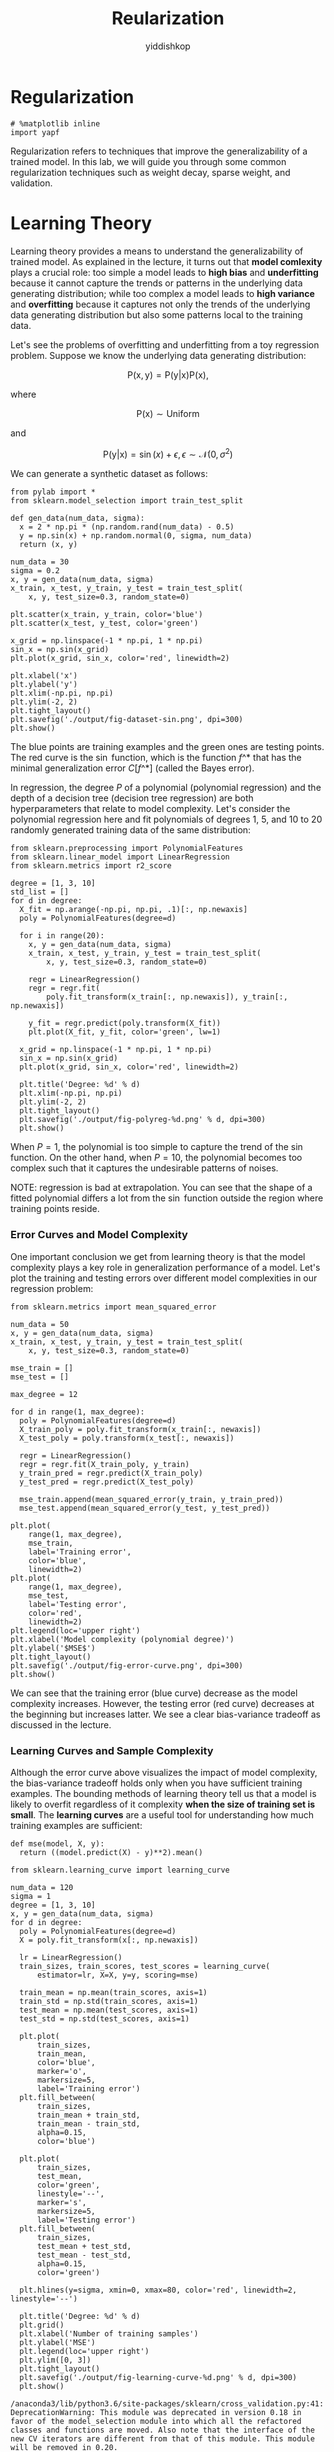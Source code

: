 # -*- org-export-babel-evaluate: nil -*-
#+PROPERTY: header-args :eval never-export
#+HTML_HEAD: <link rel="stylesheet" type="text/css" href="path to your .css file" >
#+HTML_HEAD: <script src="path to your .js file"></script>
#+HTML_HEAD: <script type="text/javascript">
#+HTML_HEAD: <script src="https://cdn.mathjax.org/mathjax/latest/MathJax.js?config=TeX-AMS-MML_HTMLorMML"></script>
#+OPTIONS: html-link-use-abs-url:nil html-postamble:auto html-preamble:t
#+TITLE: Reularization
#+AUTHOR: yiddishkop
#+EMAIL: [[mailto:yiddishkop@163.com][yiddi's email]]
#+TAGS: {PKGIMPT(i) DATAVIEW(v) DATAPREP(p) GRAPHBUILD(b) GRAPHCOMPT(c)} LINAGAPI(a) PROBAPI(b) MATHFORM(f) MLALGO(m)

* Regularization

#+BEGIN_SRC ipython :tangle yes :session :exports code :async t :results raw drawer
    # %matplotlib inline
    import yapf
#+END_SRC

#+RESULTS:
:RESULTS:
29 - 24e44319-332b-478f-b73a-e34d2559f6d3
:END:

Regularization refers to techniques that improve the generalizability of a
trained model. In this lab, we will guide you through some common regularization
techniques such as weight decay, sparse weight, and validation.

* Learning Theory

Learning theory provides a means to understand the generalizability of trained
model. As explained in the lecture, it turns out that *model comlexity* plays a
crucial role: too simple a model leads to *high bias* and *underfitting* because
it cannot capture the trends or patterns in the underlying data generating
distribution; while too complex a model leads to *high variance* and
*overfitting* because it captures not only the trends of the underlying data
generating distribution but also some patterns local to the training data.

Let's see the problems of overfitting and underfitting from a toy regression
problem. Suppose we know the underlying data generating distribution:

$$
\mathrm{P}(\mathrm{x},
\mathrm{y})=\mathrm{P}(\mathrm{y}|\mathrm{x})\mathrm{P}(\mathrm{x}),
$$

where

$$
\mathrm{P}(\mathrm{x})\sim\mathrm{Uniform}
$$

and

$$
\mathrm{P}(\mathrm{y}|\mathrm{x})
=\sin(x) + \epsilon, \epsilon\sim\mathcal{N}(0,\sigma^2)
$$

We can generate a synthetic dataset as follows:

#+BEGIN_SRC ipython :tangle yes :session :exports code :async t :results raw drawer
    from pylab import *
    from sklearn.model_selection import train_test_split

    def gen_data(num_data, sigma):
      x = 2 * np.pi * (np.random.rand(num_data) - 0.5)
      y = np.sin(x) + np.random.normal(0, sigma, num_data)
      return (x, y)

    num_data = 30
    sigma = 0.2
    x, y = gen_data(num_data, sigma)
    x_train, x_test, y_train, y_test = train_test_split(
        x, y, test_size=0.3, random_state=0)

    plt.scatter(x_train, y_train, color='blue')
    plt.scatter(x_test, y_test, color='green')

    x_grid = np.linspace(-1 * np.pi, 1 * np.pi)
    sin_x = np.sin(x_grid)
    plt.plot(x_grid, sin_x, color='red', linewidth=2)

    plt.xlabel('x')
    plt.ylabel('y')
    plt.xlim(-np.pi, np.pi)
    plt.ylim(-2, 2)
    plt.tight_layout()
    plt.savefig('./output/fig-dataset-sin.png', dpi=300)
    plt.show()
#+END_SRC

#+RESULTS:
:RESULTS:
29 - 42a51ef6-fc4b-46ad-b707-d306596d6ff7
:END:

The blue points are training examples and the green ones are testing points. The
red curve is the $\sin$ function, which is the function $f\^*$ that has the
minimal generalization error $C[f\^*]$ (called the Bayes error).

In regression, the degree $P$ of a polynomial (polynomial regression) and the
depth of a decision tree (decision tree regression) are both hyperparameters
that relate to model complexity. Let's consider the polynomial regression here
and fit polynomials of degrees $1$, $5$, and $10$ to 20 randomly generated
training data of the same distribution:


#+BEGIN_SRC ipython :tangle yes :session :exports code :async t :results raw drawer
    from sklearn.preprocessing import PolynomialFeatures
    from sklearn.linear_model import LinearRegression
    from sklearn.metrics import r2_score

    degree = [1, 3, 10]
    std_list = []
    for d in degree:
      X_fit = np.arange(-np.pi, np.pi, .1)[:, np.newaxis]
      poly = PolynomialFeatures(degree=d)

      for i in range(20):
        x, y = gen_data(num_data, sigma)
        x_train, x_test, y_train, y_test = train_test_split(
            x, y, test_size=0.3, random_state=0)

        regr = LinearRegression()
        regr = regr.fit(
            poly.fit_transform(x_train[:, np.newaxis]), y_train[:, np.newaxis])

        y_fit = regr.predict(poly.transform(X_fit))
        plt.plot(X_fit, y_fit, color='green', lw=1)

      x_grid = np.linspace(-1 * np.pi, 1 * np.pi)
      sin_x = np.sin(x_grid)
      plt.plot(x_grid, sin_x, color='red', linewidth=2)

      plt.title('Degree: %d' % d)
      plt.xlim(-np.pi, np.pi)
      plt.ylim(-2, 2)
      plt.tight_layout()
      plt.savefig('./output/fig-polyreg-%d.png' % d, dpi=300)
      plt.show()
#+END_SRC

When $P=1$, the polynomial is too simple to capture the trend of the $\sin$
function. On the other hand, when $P=10$, the polynomial becomes too complex
such that it captures the undesirable patterns of noises.

NOTE: regression is bad at extrapolation. You can see that the shape of a fitted
polynomial differs a lot from the $\sin$ function outside the region where
training points reside.

*** Error Curves and Model Complexity

One important conclusion we get from learning theory is that the model
complexity plays a key role in generalization performance of a model. Let's plot
the training and testing errors over different model complexities in our
regression problem:


#+BEGIN_SRC ipython :tangle yes :session :exports code :async t :results raw drawer
    from sklearn.metrics import mean_squared_error

    num_data = 50
    x, y = gen_data(num_data, sigma)
    x_train, x_test, y_train, y_test = train_test_split(
        x, y, test_size=0.3, random_state=0)

    mse_train = []
    mse_test = []

    max_degree = 12

    for d in range(1, max_degree):
      poly = PolynomialFeatures(degree=d)
      X_train_poly = poly.fit_transform(x_train[:, newaxis])
      X_test_poly = poly.transform(x_test[:, newaxis])

      regr = LinearRegression()
      regr = regr.fit(X_train_poly, y_train)
      y_train_pred = regr.predict(X_train_poly)
      y_test_pred = regr.predict(X_test_poly)

      mse_train.append(mean_squared_error(y_train, y_train_pred))
      mse_test.append(mean_squared_error(y_test, y_test_pred))

    plt.plot(
        range(1, max_degree),
        mse_train,
        label='Training error',
        color='blue',
        linewidth=2)
    plt.plot(
        range(1, max_degree),
        mse_test,
        label='Testing error',
        color='red',
        linewidth=2)
    plt.legend(loc='upper right')
    plt.xlabel('Model complexity (polynomial degree)')
    plt.ylabel('$MSE$')
    plt.tight_layout()
    plt.savefig('./output/fig-error-curve.png', dpi=300)
    plt.show()
#+END_SRC


We can see that the training error (blue curve) decrease as the model complexity
increases. However, the testing error (red curve) decreases at the beginning but
increases latter. We see a clear bias-variance tradeoff as discussed in the
lecture.

*** Learning Curves and Sample Complexity

Although the error curve above visualizes the impact of model complexity, the
bias-variance tradeoff holds only when you have sufficient training examples.
The bounding methods of learning theory tell us that a model is likely to
overfit regardless of it complexity *when the size of training set is small*.
The *learning curves* are a useful tool for understanding how much training
examples are sufficient:


#+BEGIN_SRC ipython :tangle yes :session :exports code :async t :results raw drawer
    def mse(model, X, y):
      return ((model.predict(X) - y)**2).mean()
#+END_SRC


#+BEGIN_SRC ipython :tangle yes :session :exports code :async t :results raw drawer
  from sklearn.learning_curve import learning_curve

  num_data = 120
  sigma = 1
  degree = [1, 3, 10]
  x, y = gen_data(num_data, sigma)
  for d in degree:
    poly = PolynomialFeatures(degree=d)
    X = poly.fit_transform(x[:, np.newaxis])

    lr = LinearRegression()
    train_sizes, train_scores, test_scores = learning_curve(
        estimator=lr, X=X, y=y, scoring=mse)

    train_mean = np.mean(train_scores, axis=1)
    train_std = np.std(train_scores, axis=1)
    test_mean = np.mean(test_scores, axis=1)
    test_std = np.std(test_scores, axis=1)

    plt.plot(
        train_sizes,
        train_mean,
        color='blue',
        marker='o',
        markersize=5,
        label='Training error')
    plt.fill_between(
        train_sizes,
        train_mean + train_std,
        train_mean - train_std,
        alpha=0.15,
        color='blue')

    plt.plot(
        train_sizes,
        test_mean,
        color='green',
        linestyle='--',
        marker='s',
        markersize=5,
        label='Testing error')
    plt.fill_between(
        train_sizes,
        test_mean + test_std,
        test_mean - test_std,
        alpha=0.15,
        color='green')

    plt.hlines(y=sigma, xmin=0, xmax=80, color='red', linewidth=2, linestyle='--')

    plt.title('Degree: %d' % d)
    plt.grid()
    plt.xlabel('Number of training samples')
    plt.ylabel('MSE')
    plt.legend(loc='upper right')
    plt.ylim([0, 3])
    plt.tight_layout()
    plt.savefig('./output/fig-learning-curve-%d.png' % d, dpi=300)
    plt.show()
#+END_SRC

#+BEGIN_SRC ipython :tangle yes :session :exports code :async t :results raw drawer
    /anaconda3/lib/python3.6/site-packages/sklearn/cross_validation.py:41: DeprecationWarning: This module was deprecated in version 0.18 in favor of the model_selection module into which all the refactored classes and functions are moved. Also note that the interface of the new CV iterators are different from that of this module. This module will be removed in 0.20.
      "This module will be removed in 0.20.", DeprecationWarning)
    /anaconda3/lib/python3.6/site-packages/sklearn/learning_curve.py:22: DeprecationWarning: This module was deprecated in version 0.18 in favor of the model_selection module into which all the functions are moved. This module will be removed in 0.20
      DeprecationWarning)
#+END_SRC

We can see that, our regression task, a polynomial of any degree almost always
overfit the training data when it's size is small, resulting in poor testing
performance. This indicates that we should collect more data instead of sitting
in front of the computer and play with the models. You may also try other models
as different models has different *sample complexity* (i.e., number of samples
required to successfully train a model).

* Weigh Decay

OK, we have verified the learning theory discussed in the lecture. Let's
move on to the regularization techniques. Weight decay is a common
regularization approach. The idea is to add a term in the cost function
against complexity. In regression, this leads to two well-known models:

Ridge regression:

$$
\arg\min\_{\boldsymbol{w},b}\Vert\boldsymbol{y}-(\boldsymbol{X}\boldsymbol{w}-b\boldsymbol{1})\Vert^{2}+\alpha\Vert\boldsymbol{w}\Vert^{2}
$$

LASSO:

$$
\arg\min\_{\boldsymbol{w},b}\Vert\boldsymbol{y}-(\boldsymbol{X}\boldsymbol{w}-b\boldsymbol{1})\Vert^{2}+\alpha\Vert\boldsymbol{w}\Vert_{1}
$$

Let's see how they work using the Housing dataset:

#+BEGIN_SRC ipython :tangle yes :session :exports code :async t :results raw drawer
    import pandas as pd

    df = pd.read_csv(
        'https://archive.ics.uci.edu/ml/machine-learning-databases/'
        'housing/housing.data',
        header=None,
        sep='\s+')

    df.columns = [
        'CRIM', 'ZN', 'INDUS', 'CHAS', 'NOX', 'RM', 'AGE', 'DIS', 'RAD', 'TAX',
        'PTRATIO', 'B', 'LSTAT', 'MEDV'
    ]
    df.head()
#+END_SRC

Out[7]:

|     | CRIM      | ZN     | INDUS   | CHAS   | NOX     | RM      | AGE    | DIS      | RAD   | TAX     | PTRATIO   | B        | LSTAT   | MEDV   |
|-----+-----------+--------+---------+--------+---------+---------+--------+----------+-------+---------+-----------+----------+---------+--------|
| 0   | 0.00632   | 18.0   | 2.31    | 0      | 0.538   | 6.575   | 65.2   | 4.0900   | 1     | 296.0   | 15.3      | 396.90   | 4.98    | 24.0   |
| 1   | 0.02731   | 0.0    | 7.07    | 0      | 0.469   | 6.421   | 78.9   | 4.9671   | 2     | 242.0   | 17.8      | 396.90   | 9.14    | 21.6   |
| 2   | 0.02729   | 0.0    | 7.07    | 0      | 0.469   | 7.185   | 61.1   | 4.9671   | 2     | 242.0   | 17.8      | 392.83   | 4.03    | 34.7   |
| 3   | 0.03237   | 0.0    | 2.18    | 0      | 0.458   | 6.998   | 45.8   | 6.0622   | 3     | 222.0   | 18.7      | 394.63   | 2.94    | 33.4   |
| 4   | 0.06905   | 0.0    | 2.18    | 0      | 0.458   | 7.147   | 54.2   | 6.0622   | 3     | 222.0   | 18.7      | 396.90   | 5.33    | 36.2   |

Remember that for weight decay to work properly, we need to ensure that all our
features are on comparable scales:

#+BEGIN_SRC ipython :tangle yes :session :exports code :async t :results raw drawer
    from sklearn.preprocessing import StandardScaler

    X = df.iloc[:, :-1].values
    y = df['MEDV'].values

    sc_x = StandardScaler()
    X_std = sc_x.fit_transform(X)
#+END_SRC

*** Ridge Regression

We know that an unregularized polynomial regressor with degree $P=3$ will
overfit the training data and has bad generalizability. Let's regularize its
$L^2$ -norm to see if we can get a better testing error:

#+BEGIN_SRC ipython :tangle yes :session :exports code :async t :results raw drawer
    from sklearn.linear_model import Ridge
    from sklearn.metrics import mean_squared_error

    poly = PolynomialFeatures(degree=3)
    X_poly = poly.fit_transform(X_std)
    X_train, X_test, y_train, y_test = train_test_split(
        X_poly, y, test_size=0.3, random_state=0)

    for a in [0, 1, 10, 100, 1000]:
      lr_rg = Ridge(alpha=a)
      lr_rg.fit(X_train, y_train)

      y_train_pred = lr_rg.predict(X_train)
      y_test_pred = lr_rg.predict(X_test)

      print('\n[Alpha = %d]' % a)
      print('MSE train: %.2f, test: %.2f' %
            (mean_squared_error(y_train, y_train_pred),
             mean_squared_error(y_test, y_test_pred)))
#+END_SRC

#+BEGIN_SRC ipython :tangle yes :session :exports code :async t :results raw drawer
    [Alpha = 0]
    MSE train: 0.00, test: 19958.68

    [Alpha = 1]
    MSE train: 0.73, test: 23.05

    [Alpha = 10]
    MSE train: 1.66, test: 16.83

    [Alpha = 100]
    MSE train: 3.60, test: 15.16

    [Alpha = 1000]
    MSE train: 8.81, test: 19.22
#+END_SRC

#+BEGIN_SRC ipython :tangle yes :session :exports code :async t :results raw drawer
    /anaconda3/lib/python3.6/site-packages/scipy/linalg/basic.py:223: RuntimeWarning: scipy.linalg.solve
    Ill-conditioned matrix detected. Result is not guaranteed to be accurate.
    Reciprocal condition number: 2.1950685223682956e-20
      ' condition number: {}'.format(rcond), RuntimeWarning)
#+END_SRC

We can see that a small value $\alpha$ drastically reduces the testing error. In
addition, $\alpha = 100$ seems to be a good decay strength. As we can see, it's
not a good idea to increase $\alpha$ forever, since it will over-shrink the
coefficients of $\boldsymbol{w}$ and result in underfit.

Let's see the rate of weight decay as $\alpha$ grows:

#+BEGIN_SRC ipython :tangle yes :session :exports code :async t :results raw drawer
    X_train, X_test, y_train, y_test = train_test_split(
        X_std, y, test_size=0.3, random_state=0)

    max_alpha = 1000
    coef_ = np.zeros((max_alpha, 13))

    for a in range(1, max_alpha):
      lr_rg = Ridge(alpha=a)
      lr_rg.fit(X_train, y_train)

      y_train_pred = lr_rg.predict(X_train)
      y_test_pred = lr_rg.predict(X_test)
      coef_[a, :] = lr_rg.coef_.reshape(1, -1)

    plt.hlines(
        y=0, xmin=0, xmax=max_alpha, color='red', linewidth=2, linestyle='--')

    for i in range(13):
      plt.plot(range(max_alpha), coef_[:, i])

    plt.ylabel('Coefficients')
    plt.xlabel('Alpha')
    plt.tight_layout()
    plt.savefig('./output/fig-ridge-decay.png', dpi=300)
    plt.show()
#+END_SRC

*** LASSO

An alternative weight decay approach that can lead to sparse $\boldsymbol{w}$ is
the LASSO. Depending on the value of $\alpha$, certain weights can become zero
much faster than others, which makes the LASSO also useful as a supervised
feature selection technique.

NOTE: since $L\^1$-norm has non differentiable points, the solver (optimization
method) is different from the one used in the Ridge regression. It would take
much more time to train model weights.

#+BEGIN_SRC ipython :tangle yes :session :exports code :async t :results raw drawer
    from sklearn.linear_model import Lasso
    from sklearn.metrics import mean_squared_error

    for a in [0.001, 0.01, 0.1, 1, 10]:
      lr_rg = Lasso(alpha=a)
      lr_rg.fit(X_train, y_train)

      y_train_pred = lr_rg.predict(X_train)
      y_test_pred = lr_rg.predict(X_test)

      print('\n[Alpha = %.2f]' % a)
      print('MSE train: %.2f, test: %.2f' %
            (mean_squared_error(y_train, y_train_pred),
             mean_squared_error(y_test, y_test_pred)))
#+END_SRC

#+BEGIN_SRC ipython :tangle yes :session :exports code :async t :results raw drawer
    [Alpha = 0.00]
    MSE train: 19.96, test: 27.20

    [Alpha = 0.01]
    MSE train: 19.96, test: 27.28

    [Alpha = 0.10]
    MSE train: 20.42, test: 28.33

    [Alpha = 1.00]
    MSE train: 26.04, test: 33.41

    [Alpha = 10.00]
    MSE train: 84.76, test: 83.77
#+END_SRC


#+BEGIN_SRC ipython :tangle yes :session :exports code :async t :results raw drawer
    X_train, X_test, y_train, y_test = train_test_split(
        X_std, y, test_size=0.3, random_state=0)

    max_alpha = 10
    coef_ = np.zeros((max_alpha, 13))

    for a in range(10):
      lr_rg = Lasso(alpha=a + 0.1)
      lr_rg.fit(X_train, y_train)

      y_train_pred = lr_rg.predict(X_train)
      y_test_pred = lr_rg.predict(X_test)
      coef_[a, :] = lr_rg.coef_.reshape(1, -1)

    plt.hlines(
        y=0, xmin=0, xmax=max_alpha, color='red', linewidth=2, linestyle='--')

    for i in range(13):
      plt.plot(range(max_alpha), coef_[:, i])

    plt.ylabel('Coefficients')
    plt.xlabel('Alpha')
    plt.tight_layout()
    plt.savefig('./output/fig-ridge-decay.png', dpi=300)
    plt.show()
#+END_SRC


The result shows that as the $\alpha$ increases, the coefficients shrink
*faster* and become *exactly zero* when $\alpha=8$.

*** LASSO for Feature Selection

Since we can choose a suitable regularization strength $\alpha$ to make only
part of coefficients become exactly zeros, LASSO can also be treated as a
feature selection technique.

#+BEGIN_SRC ipython :tangle yes :session :exports code :async t :results raw drawer
    var_num = X_train.shape[1]

    lr_lasso = Lasso(alpha=1)
    lr_lasso.fit(X_train, y_train)
    lr_ridge = Ridge(alpha=1)
    lr_ridge.fit(X_train, y_train)

    plt.scatter(range(var_num), lr_lasso.coef_, label='LASSO', color='blue')
    plt.scatter(range(var_num), lr_ridge.coef_, label='Ridge', color='green')
    plt.hlines(y=0, xmin=0, xmax=var_num - 1, color='red', linestyle='--')
    plt.xlim(0, 12)
    plt.legend(loc='upper right')
    plt.xlabel('Coefficients index')
    plt.ylabel('Coefficients')
    plt.tight_layout()
    plt.show()

    epsilon = 1e-4
    idxs = np.where(abs(lr_lasso.coef_) > epsilon)
    print('Selected attributes: {}'.format(df.columns.values[idxs]))
#+END_SRC


#+BEGIN_SRC ipython :tangle yes :session :exports code :async t :results raw drawer
    Selected attributes: ['RM' 'TAX' 'PTRATIO' 'LSTAT']
#+END_SRC

We can plot the pairwise distributions to see the correlation between the
selected attributes and =MEDV=:


#+BEGIN_SRC ipython :tangle yes :session :exports code :async t :results raw drawer
    import seaborn as sns

    print('All attributes:')
    sns.set(style='whitegrid', context='notebook')
    sns.pairplot(df, x_vars=df.columns[:-1], y_vars=['MEDV'], size=2.5)
    plt.tight_layout()
    plt.show()

    print('Selected attributes:')
    sns.set(style='whitegrid', context='notebook')
    sns.pairplot(df, x_vars=df.columns[idxs], y_vars=['MEDV'], size=2.5)
    plt.tight_layout()
    plt.show()
    sns.reset_orig()
#+END_SRC

    All attributes:


    Selected attributes:


As we can see, LASSO extracted attributes that have more significant
correlations with =MEDV=.

*** Ignoring Outliers using RANSAC

Linear regression models can be heavily impacted by the presence of outliers. In
certain situations, a very small subset of our data can have a big effect on the
estimated model coefficients, as shown below:

#+CAPTION: alt text
[[file:fig-outlier.png]]

There are many statistical tests that can be used to detect outliers, which are
beyond the scope of our course. However, removing outliers usually requires our
human judgment as well as domain knowledge.

Next, we present the *RANdom SAmple Consensus (RANSAC)* algorithm for regression
that can *completely ignore the outliers and making them irrelevant to final
predictions*. ~RANSAC~ fits a regression model only to a subset of the data, the
so-called *inliers*. ~RANSAC~ is an iterative algorithm, which can be summarized
as follows:

1. Select a random number of samples to be inliers and fit the model.
2. Test all other data points against the fitted model and add those
   points that fall within a user-given tolerance to the inliers.
3. Refit the model using all inliers.
4. Estimate the error of the fitted model versus the inliers.
5. Terminate the algorithm if the performance meets a certain
   user-defined threshold or if a fixed number of iterations has been
   reached; go back to step 1 otherwise.


#+BEGIN_SRC ipython :tangle yes :session :exports code :async t :results raw drawer
    from sklearn.linear_model import RANSACRegressor

    X = df['RM'].values[:, np.newaxis]
    y = df['MEDV'].values

    ransac = RANSACRegressor(
        LinearRegression(),
        max_trials=100,
        min_samples=50,
        residual_threshold=16.0,
        random_state=0)
    ransac.fit(X, y)

    inlier_mask = ransac.inlier_mask_
    outlier_mask = np.logical_not(inlier_mask)
    line_X = np.arange(3, 10, 1)
    line_y_ransac = ransac.predict(line_X[:, np.newaxis])
    plt.scatter(
        X[inlier_mask], y[inlier_mask], c='blue', marker='o', label='Inliers')
    plt.scatter(
        X[outlier_mask],
        y[outlier_mask],
        c='lightgreen',
        marker='s',
        label='Outliers')
    plt.plot(line_X, line_y_ransac, color='red')
    plt.xlabel('Average number of rooms [RM]')
    plt.ylabel('Price in $1000\'s [MEDV]')
    plt.legend(loc='upper left')
    plt.tight_layout()
    plt.show()
    print('\n[RANSAC]')
    print('Slope (w_1): {:.2f}    Intercept (w_0): {:.2f}'.format(
        ransac.estimator_.coef_[0], ransac.estimator_.intercept_))

    slr = LinearRegression()
    slr.fit(X, y)
    print('\n[Ordinary least square]')
    y_pred = slr.predict(X)
    print('Slope (w_1): {:.2f}    Intercept (w_0): {:.2f}'.format(
        slr.coef_[0], slr.intercept_))
#+END_SRC


#+BEGIN_SRC ipython :tangle yes :session :exports code :async t :results raw drawer
    [RANSAC]
    Slope (w_1): 10.22    Intercept (w_0): -41.93

    [Ordinary least square]
    Slope (w_1): 9.10    Intercept (w_0): -34.67
#+END_SRC

We set the maximum number of iterations of the =RANSACRegressor= to 100, and via
the =min_samples= parameter we set the minimum number of the randomly chosen
samples to be at least 50. Using the =residual_metric= parameter, we provided a
callable lambda function that simply calculates the absolute vertical distances
between the fitted line and the sample points. By setting the
=residual_threshold= parameter to 5.0, we only allowed samples to be included in
the inlier set if their vertical distance to the fitted line is within 5
distance units, which works well on this particular dataset. By default,
scikit-learn uses the the Median Absolute Deviation (MAD) estimate of the target
values $y$ to select the inlier threshold. However, the choice of an appropriate
value for the inlier threshold is problem-specific, which is one disadvantage of
RANSAC. Many different approaches have been developed over the recent years to
select a good inlier threshold automatically.

* Validation

*Hyperperemeters*, i.e. model constants, may have impact on the model complexity
and generalization performance. Validation is another useful regularization
technique that helps us decide the proper value of a hyperparameter. The idea is
to split your data into the training, validation, and testing sets and then
select the best value based on the Occam's razor for *validation performance*.
So, you don't peep testing set and report optimistic testing performance.

Let's follow the structural risk minimization framework to pick a right degree
$P$ in polynomial regression:

#+BEGIN_SRC ipython :tangle yes :session :exports code :async t :results raw drawer
    from sklearn.linear_model import Ridge
    from sklearn.preprocessing import StandardScaler

    X = df.iloc[:, :-1].values
    y = df['MEDV'].values

    sc_x = StandardScaler()
    X_std = sc_x.fit_transform(X)

    for d in range(1, 7):
      poly = PolynomialFeatures(degree=d)
      X_poly = poly.fit_transform(X_std)

      X_train, X_test, y_train, y_test = train_test_split(
          X_poly, y, test_size=0.3, random_state=0)

      X_train, X_valid, y_train, y_valid = train_test_split(
          X_train, y_train, test_size=0.3, random_state=0)

      rg = Ridge(alpha=100)
      rg.fit(X_train, y_train)

      y_train_pred = rg.predict(X_train)
      y_valid_pred = rg.predict(X_valid)
      y_test_pred = rg.predict(X_test)

      print('\n[Degree = %d]' % d)
      print('MSE train: %.2f, valid: %.2f, test: %.2f' %
            (mean_squared_error(y_train, y_train_pred),
             mean_squared_error(y_valid, y_valid_pred),
             mean_squared_error(y_test, y_test_pred)))
#+END_SRC

#+BEGIN_SRC ipython :tangle yes :session :exports code :async t :results raw drawer
    [Degree = 1]
    MSE train: 25.00, valid: 21.43, test: 32.09

    [Degree = 2]
    MSE train: 9.68, valid: 14.24, test: 20.24

    [Degree = 3]
    MSE train: 3.38, valid: 17.74, test: 18.63

    [Degree = 4]
    MSE train: 1.72, valid: 16.67, test: 30.98

    [Degree = 5]
    MSE train: 0.97, valid: 59.73, test: 57.02

    [Degree = 6]
    MSE train: 0.60, valid: 1444.08, test: 33189.41
#+END_SRC

We pick $P=2$ because it gives a low enough validation error at the simplest
complexity. Then, we report the testing error over the test set. In general, you
may not be able to pick the $P$ that gives the lowest testing performance. In
this case you get the 20.24% testing error instead of 18.63%. But that's the
right way to do error reporting.

* Assignment

In this assignment, you should train a model to predict if a shot can make under
specific circumstance. You can download the dataset [[https://drive.google.com/file/d/0BwGWe6FelX1kbTNRMTAwX2poMkE/view?usp=sharing][here]] first.

1. The *y_test is hidden* this time.
2. You can use *any model* you have learned before to achieve the best
   accuracy.
3. Then, you need to select the best *3 features*, and show the accuracy
   with only those.

Submit your *ipynb* and *y_pred.csv* to iLMS, and ipynb should contain:

1. How you *evaluate* your model
2. *All models* you have tried and the result
3. Plot the *learning curve* of your best model and tell if it is
   *over-fit or not*
4. The *top-3 features* you find and *how you find it*
5. A *brief report* what you do in this assignment

*Notification:*

1. In the task1, you can *preprocess the data* to help your training.
2. Since you don't have ~y_test~ this time, you may need to *split a validation
   set* for checking your performance.

#+BEGIN_SRC ipython :tangle yes :session :exports code :async t :results raw drawer
    import pandas as pd
    import numpy as np
#+END_SRC


#+BEGIN_SRC ipython :tangle yes :session :exports code :async t :results raw drawer
    X_train = pd.read_csv('./data/nba/X_train.csv')
    y_train = pd.read_csv('./data/nba/y_train.csv')

    X_test = pd.read_csv('./data/nba/X_test.csv')
#+END_SRC


#+BEGIN_SRC ipython :tangle yes :session :exports code :async t :results raw drawer
    print(X_train.shape)
    print(X_train.columns)
    print(y_train.columns)
#+END_SRC

#+BEGIN_SRC ipython :tangle yes :session :exports code :async t :results raw drawer
    (52399, 8)
    Index(['PERIOD', 'GAME_CLOCK', 'SHOT_CLOCK', 'DRIBBLES', 'TOUCH_TIME',
           'SHOT_DIST', 'PTS_TYPE', 'CLOSE_DEF_DIST'],
          dtype='object')
    Index(['FGM'], dtype='object')
#+END_SRC


#+BEGIN_SRC ipython :tangle yes :session :exports code :async t :results raw drawer
    print(X_train[:4])
    print(y_train[:4])
#+END_SRC

#+BEGIN_EXAMPLE
       PERIOD  GAME_CLOCK  SHOT_CLOCK  DRIBBLES  TOUCH_TIME  SHOT_DIST  PTS_TYPE  \
    0       2         557        15.5         0         0.7        2.1         2   
    1       2         151        20.1         0         0.8        2.7         2   
    2       3         448        14.2         0         0.8        5.1         2   
    3       1         279        10.6         0         0.6        1.9         2   

       CLOSE_DEF_DIST  
    0             0.0  
    1             3.4  
    2             0.1  
    3             2.7  
       FGM
    0    1
    1    1
    2    0
    3    1
#+END_EXAMPLE


#+BEGIN_SRC ipython :tangle yes :session :exports code :async t :results raw drawer
    def pd2np(df):
      return df.as_matrix()
#+END_SRC


#+BEGIN_SRC ipython :tangle yes :session :exports code :async t :results raw drawer
    X_train = pd2np(X_train)
    y_train = pd2np(y_train)

    X_test = pd2np(X_test)
#+END_SRC


#+BEGIN_SRC ipython :tangle yes :session :exports code :async t :results raw drawer
    print(type(X_train))
    print(X_train.shape)
#+END_SRC

#+BEGIN_SRC ipython :tangle yes :session :exports code :async t :results raw drawer
    <class 'numpy.ndarray'>
    (52399, 8)
#+END_SRC

